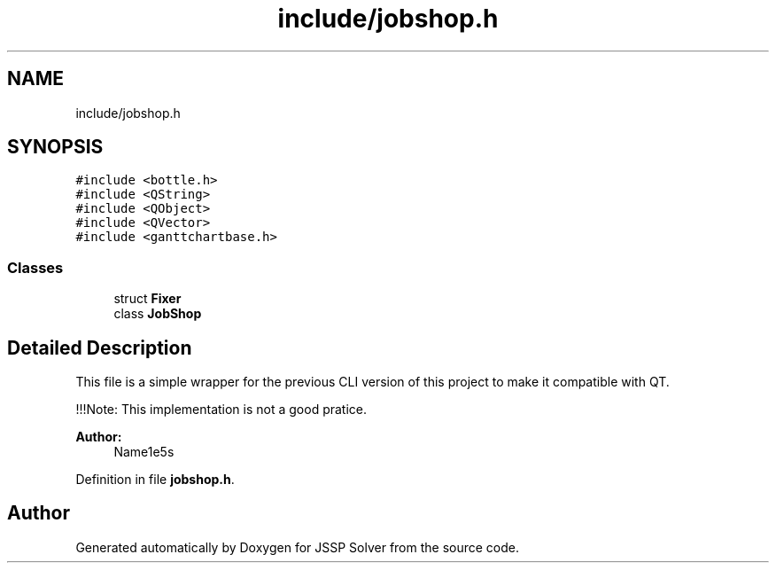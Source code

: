 .TH "include/jobshop.h" 3 "Thu Jun 14 2018" "Version iota" "JSSP Solver" \" -*- nroff -*-
.ad l
.nh
.SH NAME
include/jobshop.h
.SH SYNOPSIS
.br
.PP
\fC#include <bottle\&.h>\fP
.br
\fC#include <QString>\fP
.br
\fC#include <QObject>\fP
.br
\fC#include <QVector>\fP
.br
\fC#include <ganttchartbase\&.h>\fP
.br

.SS "Classes"

.in +1c
.ti -1c
.RI "struct \fBFixer\fP"
.br
.ti -1c
.RI "class \fBJobShop\fP"
.br
.in -1c
.SH "Detailed Description"
.PP 
This file is a simple wrapper for the previous CLI version of this project to make it compatible with QT\&.
.PP
!!!Note: This implementation is not a good pratice\&.
.PP
\fBAuthor:\fP
.RS 4
Name1e5s 
.RE
.PP

.PP
Definition in file \fBjobshop\&.h\fP\&.
.SH "Author"
.PP 
Generated automatically by Doxygen for JSSP Solver from the source code\&.
